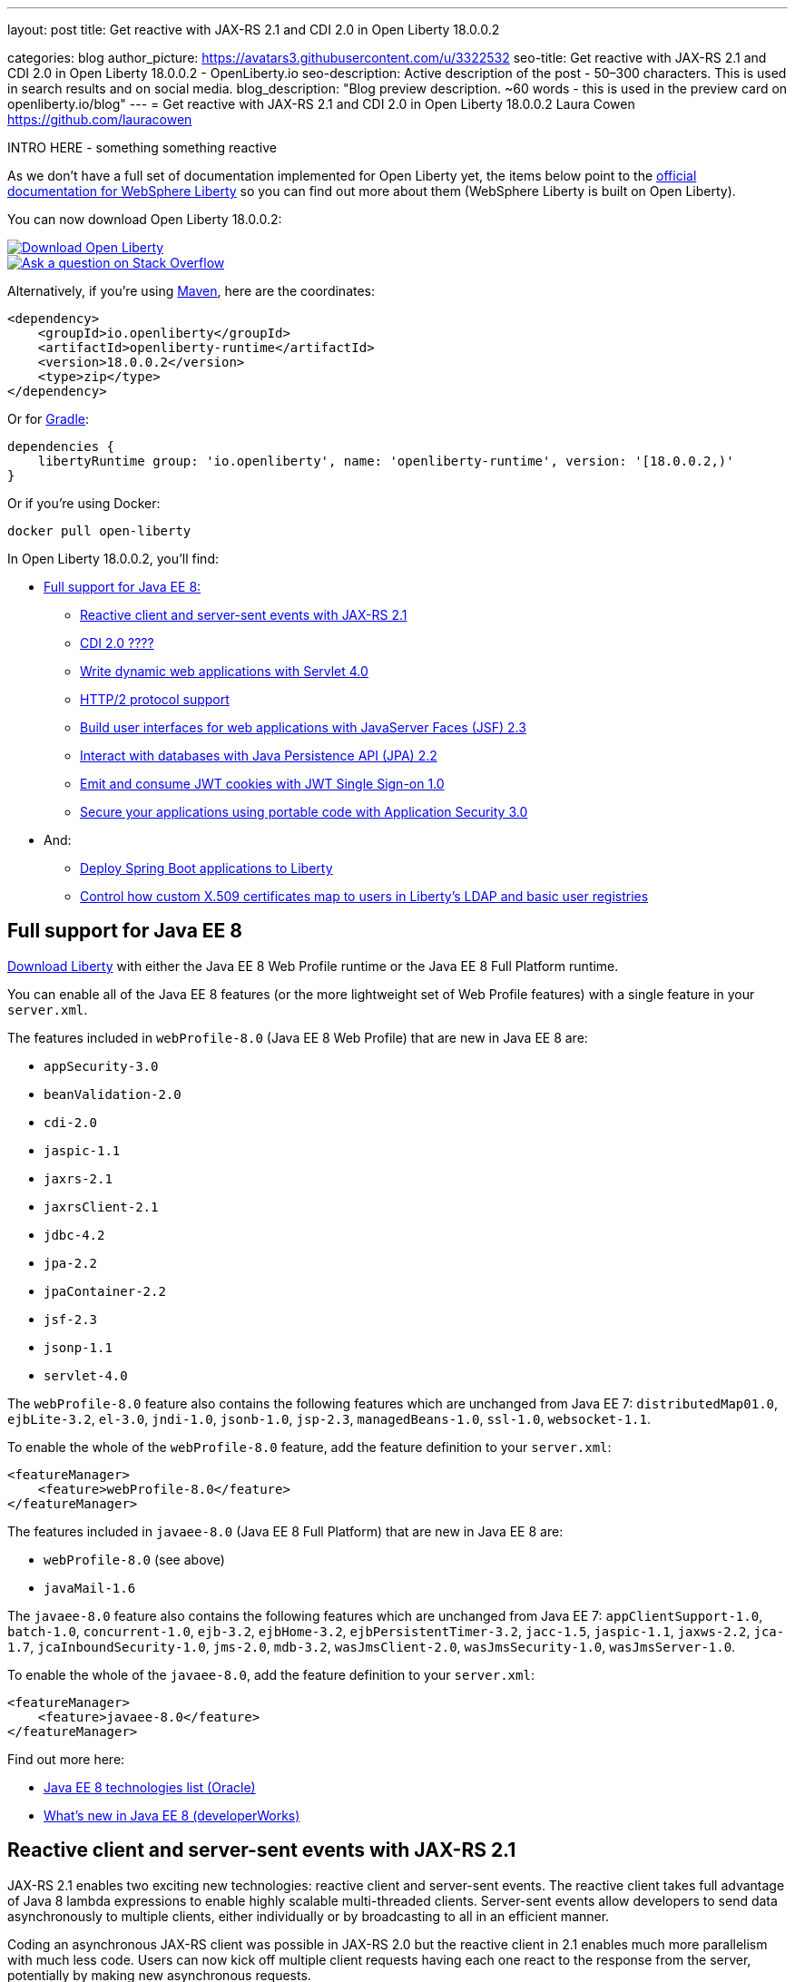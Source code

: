 ---
layout: post
title: Get reactive with JAX-RS 2.1 and CDI 2.0 in Open Liberty 18.0.0.2

categories: blog
author_picture: https://avatars3.githubusercontent.com/u/3322532
seo-title: Get reactive with JAX-RS 2.1 and CDI 2.0 in Open Liberty 18.0.0.2 - OpenLiberty.io
seo-description: Active description of the post - 50–300 characters. This is used in search results and on social media.
blog_description: "Blog preview description. ~60 words - this is used in the preview card on openliberty.io/blog"
---
= Get reactive with JAX-RS 2.1 and CDI 2.0 in Open Liberty 18.0.0.2
Laura Cowen <https://github.com/lauracowen>

INTRO HERE - something something reactive



As we don't have a full set of documentation implemented for Open Liberty yet, the items below point to the https://developer.ibm.com/wasdev/docs/[official documentation for WebSphere Liberty] so you can find out more about them (WebSphere Liberty is built on Open Liberty).

You can now download Open Liberty 18.0.0.2:

[link=https://openliberty.io/downloads/]
image::/img/blog_btn_download-ol.svg[Download Open Liberty, align="center", role="download-ol-button"]

[link=https://stackoverflow.com/tags/open-liberty]
image::/img/blog_btn_stack.svg[Ask a question on Stack Overflow, align="center"]

Alternatively, if you're using https://www.openliberty.io/guides/maven-intro.html[Maven], here are the coordinates:

[source,xml]
----
<dependency>
    <groupId>io.openliberty</groupId>
    <artifactId>openliberty-runtime</artifactId>
    <version>18.0.0.2</version>
    <type>zip</type>
</dependency>
----

Or for https://openliberty.io/guides/gradle-intro.html[Gradle]:

[source,json]
----
dependencies {
    libertyRuntime group: 'io.openliberty', name: 'openliberty-runtime', version: '[18.0.0.2,)'
}
----

Or if you're using Docker:

[source]
----
docker pull open-liberty
----

In Open Liberty 18.0.0.2, you'll find:

*  <<javaee8,Full support for Java EE 8:>>
** <<jaxrs,Reactive client and server-sent events with JAX-RS 2.1>>
** <<cdi,CDI 2.0 ????>>
** <<servlet40,Write dynamic web applications with Servlet 4.0>>
** <<http2,HTTP/2 protocol support>>
** <<jsf,Build user interfaces for web applications with JavaServer Faces (JSF) 2.3>>
** <<jpa,Interact with databases with Java Persistence API (JPA) 2.2>>
** <<jwtsso,Emit and consume JWT cookies with JWT Single Sign-on 1.0>>
** <<appsecurity,Secure your applications using portable code with Application Security 3.0>>

* And:
** <<spring,Deploy Spring Boot applications to Liberty>>
** <<certmapper,Control how custom X.509 certificates map to users in Liberty's LDAP and basic user registries>>


[#javaee8]
== Full support for Java EE 8

https://openliberty.io/downloads/[Download Liberty] with either the Java EE 8 Web Profile runtime or the Java EE 8 Full Platform runtime.

You can enable all of the Java EE 8 features (or the more lightweight set of Web Profile features) with a single feature in your `server.xml`.

The features included in `webProfile-8.0` (Java EE 8 Web Profile) that are new in Java EE 8 are:

* `appSecurity-3.0`
* `beanValidation-2.0`
* `cdi-2.0`
* `jaspic-1.1`
* `jaxrs-2.1`
* `jaxrsClient-2.1`
* `jdbc-4.2`
* `jpa-2.2`
* `jpaContainer-2.2`
* `jsf-2.3`
* `jsonp-1.1`
* `servlet-4.0`

The `webProfile-8.0` feature also contains the following features which are unchanged from Java EE 7: `distributedMap01.0`, `ejbLite-3.2`, `el-3.0`, `jndi-1.0`, `jsonb-1.0`, `jsp-2.3`, `managedBeans-1.0`, `ssl-1.0`, `websocket-1.1`.

To enable the whole of the `webProfile-8.0` feature, add the feature definition to your `server.xml`:

[source,xml]
----

<featureManager>
    <feature>webProfile-8.0</feature>
</featureManager>

----

The features included in `javaee-8.0` (Java EE 8 Full Platform) that are new in Java EE 8 are:

* `webProfile-8.0` (see above)
* `javaMail-1.6`

The `javaee-8.0` feature also contains the following features which are unchanged from Java EE 7: `appClientSupport-1.0`, `batch-1.0`, `concurrent-1.0`, `ejb-3.2`, `ejbHome-3.2`, `ejbPersistentTimer-3.2`, `jacc-1.5`, `jaspic-1.1`, `jaxws-2.2`, `jca-1.7`, `jcaInboundSecurity-1.0`, `jms-2.0`, `mdb-3.2`, `wasJmsClient-2.0`, `wasJmsSecurity-1.0`, `wasJmsServer-1.0`.

To enable the whole of the `javaee-8.0`, add the feature definition to your `server.xml`:

[source,xml]
----

<featureManager>
    <feature>javaee-8.0</feature>
</featureManager>

----

Find out more here:

* http://www.oracle.com/technetwork/java/javaee/tech/java-ee-8-3890673.html[Java EE 8 technologies list (Oracle)]
* https://www.ibm.com/developerworks/library/j-whats-new-in-javaee-8/[What's new in Java EE 8 (developerWorks)]

[#jaxrs]
== Reactive client and server-sent events with JAX-RS 2.1

JAX-RS 2.1 enables two exciting new technologies: reactive client and server-sent events.  The reactive client takes full advantage of Java 8 lambda expressions to enable highly scalable multi-threaded clients.  Server-sent events allow developers to send data asynchronously to multiple clients, either individually or by broadcasting to all in an efficient manner.

Coding an asynchronous JAX-RS client was possible in JAX-RS 2.0 but the reactive client in 2.1 enables much more parallelism with much less code.  Users can now kick off multiple client requests having each one react to the response from the server, potentially by making new asynchronous requests.

Server-sent events was not possible using JAX-RS APIs prior to 2.1.  Users wishing to send updates to remote clients using JAX-RS would need to rely on polling which is inefficient.  Otherwise, they would need to rely on third-party implementations to provide SSE or SSE-like functionality.  Now a JAX-RS resource can allow multiple clients to register for events - then send them on a schedule, randomly, at the request of other clients, with very little code.

To enable JAX-RS 2.1, add the definition to your `server.xml`:

[source,xml]
----

<featureManager>
    <feature>jaxrs-2.1</feature>
</featureManager>

----

For more info:

* XXXX TODO: KC URL
* https://www.linkedin.com/pulse/my-favorite-part-jax-rs-21-implementers-view-j-andrew-mccright/[My favourite part of JAX-RS 2.1: An implementer's view]
* https://jcp.org/en/jsr/detail?id=370[JAX-RS 2.1 spec]
* https://jax-rs.github.io/apidocs/2.1/[JAX-RS 2.1 Javadoc]


[#cdi]
== CDI 2.0

[#servlet40]
== Write dynamic web applications with Servlet 4.0

Servlet 4.0 is the latest Java EE 8 version of the Servlet specification.

The `servlet-4.0` feature includes the new Servlet 4.0 features and functions, for example:

* Support for HTTP/2 push/promise.
* Support for HTTP trailers.
* `HttpServletRequest.getServletMapping()`
* `ServletContext.getSessionTimeout() and setSessionTimeout()`
* `ServletContext.addJspFile()`
* Support for new elements in `web.xml`:
** `default-context-path`
** `request-character-encoding`
** `response-character-encoding`

To enable the Servlet 4.0 feature, add the feature definition to your `server.xml`:

[source,xml]
----

           <featureManager>
                  <feature>servlet-4.0</feature>
          </featureManager>

----

For more info:

* https://www.ibm.com/support/knowledgecenter/en/SSEQTP_liberty/com.ibm.websphere.wlp.doc/ae/twlp_config_servlet40.html[Servlet 4.0 (Knowledge Center)]
* https://javaee.github.io/servlet-spec/[Java Servlet spec]

[#http2]
== HTTP/2 protocol support

HTTP/2 is an optimization of the HTTP/1.1 protocol.  Use of the HTTP/2 protocol is initiated by the client and accepted by the server.  Web applications that involve numerous HTTP/1.1 sessions per webpage can see a significant performance improvement by opting into HTTP/2.  Much of the optimization is achieved by allowing multiple HTTP/1.1 sessions to be transacted in parallel over one initial upgraded HTTP/1.1 connection.

Secure HTTP/2 (h2) uses ALPN (Application-Layer Protocol Negotiation) to upgrade the protocol of an HTTP/1.1 session to HTTP/2.  Insecure HTTP/2 (h2c) can be negotiated via an HTTP/1.1 Upgrade header.  The HTTP/2 protocol then allows for full-duplex communication of HTTP/1.1 traffic between client and server over this one upgraded connection.  Both client and server have to opt into the HTTP/2 protocol with the ALPN handshake being initiated by the client. 

Servlet 4.0 makes use of the HTTP/2 protocol to implement the Servlet 4.0 Server Push APIs, and HTTP/2 is enabled when the Servlet 4.0 Liberty feature is enabled.

If the Servlet 3.1 Liberty feature is enabled instead of Servlet 4.0, HTTP/2 is off by default but can be enabled by setting the following attribute of the `httpEndpoint` element: `protocolVersion = "http/2"`

For more info, see:

* https://www.ibm.com/support/knowledgecenter/en/SSEQTP_liberty/com.ibm.websphere.wlp.nd.multiplatform.doc/ae/cwlp_servlet40_http2.html[HTTP/2 in Servlet 4.0 (Knowledge Center)]
* https://www.ibm.com/support/knowledgecenter/en/SSEQTP_liberty/com.ibm.websphere.wlp.doc/ae/cwlp_alpnsupport.html[ALPN support (Knowledge Center)]
* https://tools.ietf.org/html/rfc7540[HTTP protocol specification]
* https://jcp.org/en/jsr/detail?id=369[Servlet 4.0 specification]


[#jsf]
== Build user interfaces for web application with JavaServer Faces (JSF) 2.3

Take advantage of the latest JSF features and enhancements. The `jsf-2.3` feature pulls in the Apache MyFaces implementation and integrates it into the Liberty runtime. The new JSF 2.3 capabilities include:

* `<f:importConstants/>`
* Enhanced component search facility
* DataModel implementions can be registered
* CDI replacement for @ManagedProperty
* UIData and <ui:repeat> support for Map and Iterable
* `<ui:repeat>` condition check
* Java Time support
* WebSocket integration using `<f:websocket>`
* Multi-field validation using `<f:validateWholeBean>`
* Use CDI for evaluation of JSF-specific Expression Language implicit objects
* Support `@Inject` on JSF-specific artifacts
* Ajax Method Invocation. See vdldoc for `<h:commandScript>`
* Add `PartialViewContext.getEvalScripts()` method which returns a mutable list of scripts

With the delivery of JSF 2.3 you can also use your own JSF 2.3 implementation using the `jsfContainer-2.3` feature.

To enable the JSF 2.3 feature, add the feature definition to your `server.xml`:

[source,xml]
----

           <featureManager>
                  <feature>jsf-2.3</feature>
          </featureManager>

----

The CDI 2.0 feature is now available (`cdi-2.0`) and should be used with the `jsf-2.3` feature.

For more info:

* https://www.ibm.com/support/knowledgecenter/en/SSEQTP_liberty/com.ibm.websphere.wlp.doc/ae/twlp_config_jsf23.html[JSF 2.3 (Knowledge Center)]
* https://myfaces.apache.org/[Apache MyFaces]
* https://javaee.github.io/javaserverfaces-spec/[JSF 2.3 spec]





[#jpa]
== Interact with databases with Java Persistence API (JPA) 2.2

Java 8 introduced a new Date and Time API, which is more powerful than the old APIs part of java.util for years.  Collection streaming, introduced in Java 8, is now formally supported by the JPA 2.2 specification, enabling new ways to process query result sets.  Many JPA annotations are now repeatable, eliminating the need to use grouping annotations. 

To enable the JPA 2.2 feature, add the feature definition to your `server.xml`:

[source,xml]
----

           <featureManager>
                  <feature>jpa-2.2</feature>
          </featureManager>

----

This enables JPA 2.2 and the EclipseLink 2.7 JPA persistence provider that is bundled with the feature.  If you prefer to use your own EclipseLink 2.7 binaries, you can instead enable the `<feature>jpaContainer-2.2</feature>` feature, which provides JPA 2.2 container integration but does not enable the provided EclipseLink JPA provider implementation.

Examples of JPA 2.2 Enhancements:


=== @Repeatable Annotations

Before JPA 2.2:

[source,java]
----

@PersistenceContexts(
  @PersistenceContext(name=“foo”, unitName=“bar”),
  @PersistenceContext(name=“cloud”, unitName=“sky”))
@Stateless
public class SomeEJB {
…

----

With JPA 2.2:

[source,java]
----

@PersistenceContext(name=“foo”, unitName=“bar”),
@PersistenceContext(name=“cloud”, unitName=“sky”)
@Stateless
public class SomeEJB {
…

----

=== JPA 2.2 Supports java.time Types

[source,java]
----

@Entity
public class MyEntity {
…
  // The following map to database time column types natively now
  @Basic private java.time.LocalDate localDate;
  @Basic private java.time.LocalDateTime localDateTime;
  @Basic private java.time.LocalTime localTime;
  @Basic private java.time.OffsetTime offsetTime;
  @Basic private java.time.OffsetDateTime offsetDateTime;
…
}

----


=== Attribute Converter classes now support CDI bean injection

[source,java]
----

@Converter
public class B2IConverter implements AttributeConverter<Boolean, Integer> {
    final static Integer FALSE = new Integer(0);
    final static Integer TRUE = new Integer(1);

    @Inject
    private MyLogger logger;

    @Override
    public Integer convertToDatabaseColumn(Boolean b) {
        Integer i = b ? TRUE : FALSE;
        logger.log("Convert: " + b + " -> " + i);
        return i;
    }

    @Override
    public Boolean convertToEntityAttribute(Integer i) {
        Boolean b = TRUE.equals(s) ? Boolean.TRUE : Boolean.FALSE;
        logger.log("Convert: " + i + " -> " + b);
        return b;
    }
}

----


=== Method Stream getResultStream() added to Query and TypedQuery interfaces

[source,java]
----

@Stateless public class SBean {
   @PersistenceContext(unitName=“Personnel”) EntityManager em;

   public int getEmployeeSalaryBudget(int deptId) {
      final AtomicInteger salBudget = 0;

      TypedQuery<Employee> q = em.createQuery(”SELECT e FROM Employee e WHERE e.deptId = :deptId”, Employee.class);
      q.setParameter(“deptId”, deptId);

      Stream<Employee> empStream = q.getResultStream();
      empStream.forEach( t -> salBudget.set(salBudget.get() + t.getSalary()));

      return salBudget.get();
   }
}

----


For more info:

* TODO: KC link
* https://github.com/javaee/jpa-spec/blob/master/jsr338-MR/JavaPersistence.pdf[JPA spec]
* https://javadoc.io/doc/org.eclipse.persistence/javax.persistence/2.2.0-RC1[Javadoc]
* https://www.eclipse.org/eclipselink/[EclipseLink]



[#jwtsso]
== Emit and consume JWT cookies with JWT Single Sign-on 1.0

Java Web Tokens (JWT) single sign-on (SSO) cookies can replace proprietary LTPA cookies in many scenarios. They offer improved interoperability and simplified use compared to LTPA cookies in heterogenous and microservice environments.

In microservice environments, the self-contained nature of JWT means consuming services don't need to contact an LDAP server or other identity provider in order to complete authentication and authorization.  In heterogenous environments, the standards-based JWT is usable across multiple implementations where the proprietary WebSphere LTPA cookie is not. JSON Web Key (JWK) can be used for key retrieval to simplify key management.

To enable JWT SSO so that Liberty emits and consumes JWT cookies instead of LTPA cookies, add the definition to your `server.xml`:

[source,xml]
----

<featureManager>
    <feature>JwtSso-1.0</feature>
</featureManager>

----

For more info:

* TODO: KC URL?


[#appsecurity]
== Secure your applications using portable code with Application Security 3.0

The `appSecurity-3.0` feature provides support for the Java EE Security API 1.0 specification. The https://jcp.org/en/jsr/detail?id=375"[Java Specification Request (JSR) 375] specifies the requirement.

The specification promotes self-contained application security portability across all Java EE servers, and makes use of modern programming concepts such as expression language and context dependency injection (CDI). It defines annotations specific to various authentication mechanisms, identity stores to handle user authentication, and common programming API to do programmatic Java EE security. It reduces the dependency on the deployment descriptors and application server based configuration for securing Java EE web resources.

Once you configure the `appSecurity-3.0` feature, your application can annotate the authentication mechanisms and the identity stores that are needed. The applications can provide their own implementations to replace the application server provided ones. For example, you can create a custom authentication mechanism that you can bundle in your web application without the need to configure the `login-config` element in the `web.xml` file with one of the predefined auth-method types. If you also include your own `IdentityStore` bean in your application, your IdentityStore can be used to verify the user credentials without the need to configure a user registry in the `server.xml`.

The applications can also use the SecurityContext API defined in the specification to perform programmatic security checks.

To enable the Security API 1.0 feature, add the feature definition to your `server.xml`:

[source,xml]
----

<featureManager>
    <feature>appSecurity-3.0</feature>
</featureManager>

----

For more info:

* https://www.ibm.com/support/knowledgecenter/SSAW57_liberty/com.ibm.websphere.wlp.nd.multiplatform.doc/ae/rwlp_sec_jee_api.html[Security API 1.0 (Knowledge Center)]




[#spring]
== Deploy Spring Boot applications to Liberty

Liberty now supports deploying Spring Boot application uber (or fat) JARs without requiring them to be repackaged as a WAR.  Additional tools are provided to manage and separate the embedded dependencies of a Spring Boot application in order to provide more efficient deployments using Docker. When a Spring Boot application is deployed the Liberty web container is used instead of the embedded server packaged with the Spring Boot application, for example Tomcat, Jetty or Undertow.

To give it a try, add `springBoot-1.5` or `springBoot-2.0` to the feature list in the `server.xml`. Most Spring Boot applications also require a Servlet feature to be enabled (either `servlet-3.1` or `servlet-4.0`).

You can also add features for WebSocket support (`websocket-1.0` or `websocket-1.1`), JSP support (`jsp-2.3`), and HTTPS support (`transportSecurity-1.0`).

For example:

[source,xml]
----

<feature>springBoot-2.0</feature>
<feature>servlet-4.0</feature>
<feature>websocket-1.1</feature>
<feature>jsp-2.3</feature>
<feature>transportSecurity-1.0</feature>

----

Deploy your Spring Boot applications to liberty in one of the following ways:

* Place the Spring Boot application JAR in the server's `dropins/spring/` folder (e.g. `dropins/spring/myapp.jar`) or directly in the `dropins/` folder and using the `.spring` extension (e.g. `dropins/myapp.jar.spring`).
* Place the Spring Boot application JAR in the server's `apps/` folder and add a `<springBootApplication/>` element to the `server.xml` (e.g. `<springBootAppilication location="myapp.jar" />`).

For more info, see:

* https://www.ibm.com/support/knowledgecenter/en/SSEQTP_liberty/com.ibm.websphere.wlp.doc/ae/rwlp_springboot.html[Spring Boot support (Knowledge Center)]
* https://spring.io/projects/spring-boot[Spring Boot project]




[#certmapper]
== Control how custom X.509 certificates map to users in Liberty's LDAP and basic user registries

You now have complete control over how certificates are mapped to users in the user registry. 

The out-of-the-box X.509 certificate mappers for the LDAP user registry did not handle custom OID's, parsing of certificate fields and included custom filtering of only a subset of the certificate's fields. For example, there was no support for Subject Alternative Name (SAN). The out-of-the-box X.509 certificate mapper for the basic user registry only supported using the subject's `cn` RDN for the user name. With the X509CertificateMapper API, you can now map a X.509  certificate to a user in the user registry in any way that is required.

=== Enabling the custom mapping using the BELLs feature

Implement the `com.ibm.websphere.security.X509CertificateMapper` interface and include it in a JAR. Also include in the JAR a Java ServiceLoader provider configuration file (`META-INF/com.ibm.websphere.security.X509CertificateMapper`) that contains the fully-qualified class names of any X509CertificateMapper implementations to be used in the Liberty server. Each implementation must be preceded by a comment line containing a key-value pair containing the key `x509.certificate.mapper.id` and a unique ID as the value. Use this ID to reference the implementation from the `server.xml` configuration file. Load these implementations into Liberty's classpath using the `bells-1.0` feature and a shared library. 

Example configuration file entry:

[source,xml]
----

           # x509.certificate.mapper.id=basicMapper
           com.mycompany.BasicMapper
           # x509.certificate.mapper.id=ldapMapper
           com.mycompany.LdapMapper
----

Example `server.xml` configuration for two separate X509CertificateMapper implementations to a basic and LDAP user registry:

[source,xml]
----

          <server>
              <featureManager>
                  <feature>basicRegistry-1.0</feature>
                  <feature>ldapRegistry-3.0</feature>
                  <feature>bells-1.0</feature>
              </featureManager>

              <!--
                      The library contains any X509CertificateMapper implementations.
               -->
              <library id="mylibrary">
                  <file name="${shared.resource.dir}/libs/myLibrary.jar" />
              </library>

              <!--
                      Bundle the library using the BELLS feature.
               -->
              <bell libraryRef="mylibrary" />

              <!--
                      Reference the X509CertificateMapper(s) from the user registries by configuring the
                      certificateMapMode attribute to "CUSTOM" and referencing the ID configured in the
                      provider configuration file in the certificateMapperId attribute.
               -->
              <basicRegistry ... certificateMapMode="CUSTOM" certificateMapperId="basicMapper" />
              <ldapRegistry ... certificateMapMode="CUSTOM" certificateMapperId="ldapMapper" />
          </server>
----



=== Enabling the custom mapping with a user feature

Implement the `com.ibm.websphere.security.X509CertificateMapper` interface and include it in the user feature bundle. Define the X509CertificateMapper implementations as Service Components. The Service Component must specify the `x509.certificate.mapper.id` property which defines a unique ID as the value. The property can either be specified manually in the Service Component XML file or using the property field of the Component annotation. Load these implementations into Liberty's classpath with the user feature. Use this ID to reference the implementation from the `server.xml` configuration file.

Example `server.xml` configuration for configuring two separate X509CertificateMapper implementations to a basic and LDAP user registry:

[source,xml]
----

          <server>
              <featureManager>
                  <feature>basicRegistry-1.0</feature>
                  <feature>ldapRegistry-3.0</feature>
                  <feature>usr:myFeature-1.0</feature>
              </featureManager>

              <!--
                      Reference the X509CertificateMapper(s) from the user registries by configuring the
                      certificateMapMode attribute to "CUSTOM" and referencing the ID configured in the
                      Service Component in the certificateMapperId attribute.
               -->
              <basicRegistry ... certificateMapMode="CUSTOM" certificateMapperId="basicMapper" />
              <ldapRegistry ... certificateMapMode="CUSTOM" certificateMapperId="ldapMapper" />
          </server>
----


For more info:

* TODO: GA URL?   [Basic registry mapping (Knowledge Center)]
* TODO: GA URL? [LDAP registry mapping (Knowledge Center)]











## Ready to give it a try?


[link=https://openliberty.io/downloads/]
image::/img/blog_btn_download-ol.svg[Download Open Liberty, align="center", role="download-ol-button"]

[link=https://stackoverflow.com/tags/open-liberty]
image::/img/blog_btn_stack.svg[Ask a question on Stack Overflow, align="center"]

